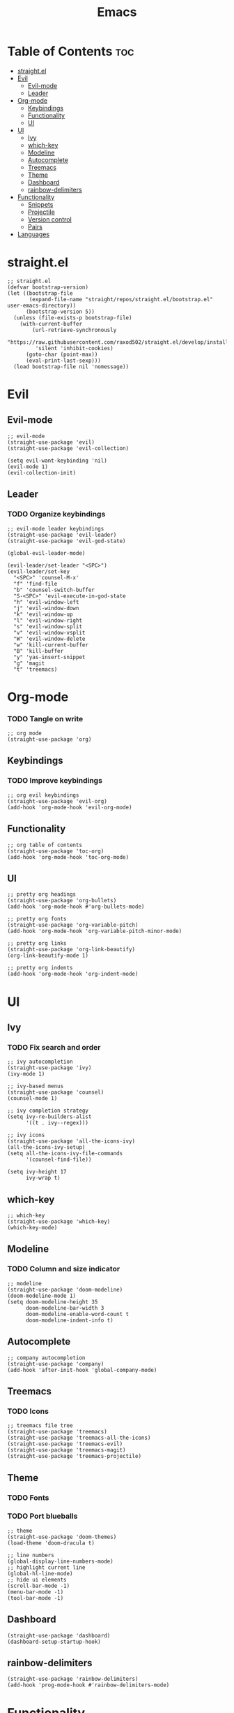 #+TITLE: Emacs
#+PROPERTY: header-args :tangle init.el
* Table of Contents :toc:
- [[#straightel][straight.el]]
- [[#evil][Evil]]
  - [[#evil-mode][Evil-mode]]
  - [[#leader][Leader]]
- [[#org-mode][Org-mode]]
  - [[#keybindings][Keybindings]]
  - [[#functionality][Functionality]]
  - [[#ui][UI]]
- [[#ui-1][UI]]
  - [[#ivy][Ivy]]
  - [[#which-key][which-key]]
  - [[#modeline][Modeline]]
  - [[#autocomplete][Autocomplete]]
  - [[#treemacs][Treemacs]]
  - [[#theme][Theme]]
  - [[#dashboard][Dashboard]]
  - [[#rainbow-delimiters][rainbow-delimiters]]
- [[#functionality-1][Functionality]]
  - [[#snippets][Snippets]]
  - [[#projectile][Projectile]]
  - [[#version-control][Version control]]
  - [[#pairs][Pairs]]
- [[#languages][Languages]]

* straight.el
#+BEGIN_SRC elisp
  ;; straight.el
  (defvar bootstrap-version)
  (let ((bootstrap-file
         (expand-file-name "straight/repos/straight.el/bootstrap.el" user-emacs-directory))
        (bootstrap-version 5))
    (unless (file-exists-p bootstrap-file)
      (with-current-buffer
          (url-retrieve-synchronously
           "https://raw.githubusercontent.com/raxod502/straight.el/develop/install.el"
           'silent 'inhibit-cookies)
        (goto-char (point-max))
        (eval-print-last-sexp)))
    (load bootstrap-file nil 'nomessage))
#+END_SRC
* Evil
** Evil-mode
#+BEGIN_SRC elisp
  ;; evil-mode
  (straight-use-package 'evil)
  (straight-use-package 'evil-collection)

  (setq evil-want-keybinding 'nil)
  (evil-mode 1)
  (evil-collection-init)
#+END_SRC
** Leader
*** TODO Organize keybindings
#+BEGIN_SRC elisp
  ;; evil-mode leader keybindings
  (straight-use-package 'evil-leader)
  (straight-use-package 'evil-god-state)

  (global-evil-leader-mode)

  (evil-leader/set-leader "<SPC>")
  (evil-leader/set-key
    "<SPC>" 'counsel-M-x'
    "f" 'find-file
    "b" 'counsel-switch-buffer
    "S-<SPC>" 'evil-execute-in-god-state
    "h" 'evil-window-left
    "j" 'evil-window-down
    "k" 'evil-window-up
    "l" 'evil-window-right
    "s" 'evil-window-split
    "v" 'evil-window-vsplit
    "W" 'evil-window-delete
    "w" 'kill-current-buffer
    "B" 'kill-buffer
    "y" 'yas-insert-snippet
    "g" 'magit
    "t" 'treemacs)
#+END_SRC
* Org-mode
*** TODO Tangle on write
#+begin_src elisp
  ;; org mode
  (straight-use-package 'org)
#+end_src
** Keybindings
*** TODO Improve keybindings
#+begin_src elisp
  ;; org evil keybindings
  (straight-use-package 'evil-org)
  (add-hook 'org-mode-hook 'evil-org-mode)
#+end_src
** Functionality
#+begin_src elisp
  ;; org table of contents
  (straight-use-package 'toc-org)
  (add-hook 'org-mode-hook 'toc-org-mode)
#+end_src
** UI
#+begin_src elisp
  ;; pretty org headings
  (straight-use-package 'org-bullets)
  (add-hook 'org-mode-hook #'org-bullets-mode)

  ;; pretty org fonts
  (straight-use-package 'org-variable-pitch)
  (add-hook 'org-mode-hook 'org-variable-pitch-minor-mode)

  ;; pretty org links
  (straight-use-package 'org-link-beautify)
  (org-link-beautify-mode 1)

  ;; pretty org indents
  (add-hook 'org-mode-hook 'org-indent-mode)
#+end_src
* UI
** Ivy
*** TODO Fix search and order
#+begin_src elisp
  ;; ivy autocompletion
  (straight-use-package 'ivy)
  (ivy-mode 1)

  ;; ivy-based menus
  (straight-use-package 'counsel)
  (counsel-mode 1)

  ;; ivy completion strategy
  (setq ivy-re-builders-alist
        '((t . ivy--regex)))

  ;; ivy icons
  (straight-use-package 'all-the-icons-ivy)
  (all-the-icons-ivy-setup)
  (setq all-the-icons-ivy-file-commands
        '(counsel-find-file))

  (setq ivy-height 17
        ivy-wrap t)
#+end_src
** which-key
#+begin_src elisp
  ;; which-key
  (straight-use-package 'which-key)
  (which-key-mode)
#+end_src
** Modeline
*** TODO Column and size indicator
#+begin_src elisp
  ;; modeline
  (straight-use-package 'doom-modeline)
  (doom-modeline-mode 1)
  (setq doom-modeline-height 35
        doom-modeline-bar-width 3
        doom-modeline-enable-word-count t
        doom-modeline-indent-info t)
#+end_src
** Autocomplete
#+begin_src elisp
  ;; company autocompletion
  (straight-use-package 'company)
  (add-hook 'after-init-hook 'global-company-mode)
#+end_src
** Treemacs
*** TODO Icons
#+begin_src elisp
  ;; treemacs file tree
  (straight-use-package 'treemacs)
  (straight-use-package 'treemacs-all-the-icons)
  (straight-use-package 'treemacs-evil)
  (straight-use-package 'treemacs-magit)
  (straight-use-package 'treemacs-projectile)
#+end_src
** Theme
*** TODO Fonts
*** TODO Port blueballs
#+begin_src elisp
  ;; theme
  (straight-use-package 'doom-themes)
  (load-theme 'doom-dracula t)

  ;; line numbers
  (global-display-line-numbers-mode)
  ;; highlight current line
  (global-hl-line-mode)
  ;; hide ui elements
  (scroll-bar-mode -1)
  (menu-bar-mode -1)
  (tool-bar-mode -1)
#+end_src
** Dashboard
#+begin_src elisp
  (straight-use-package 'dashboard)
  (dashboard-setup-startup-hook)
#+end_src
** rainbow-delimiters
#+begin_src elisp
  (straight-use-package 'rainbow-delimiters)
  (add-hook 'prog-mode-hook #'rainbow-delimiters-mode)
#+end_src
* Functionality
** Snippets
#+begin_src elisp
  ;; yasnippet
  (straight-use-package 'yasnippet)
  (yas-global-mode)

  (straight-use-package 'yasnippet-snippets)
#+end_src
** Projectile
#+begin_src elisp
  ;; projectile
  (straight-use-package 'projectile)
#+end_src
** Version control
*** TODO Fix evil keybindings
#+begin_src elisp
  (straight-use-package 'magit)
  (straight-use-package 'magit-todos)
  (straight-use-package 'magithub)
  (straight-use-package 'evil-magit)
#+end_src
** Pairs
#+begin_src elisp
  (electric-pair-mode)
#+end_src
* Languages 
#+begin_src elisp
  ;; haskell
  (straight-use-package 'haskell-mode)
  (straight-use-package 'company-ghc)

  ;; html/css/js
  (straight-use-package 'web-mode)
  (straight-use-package 'company-web)
#+end_src
